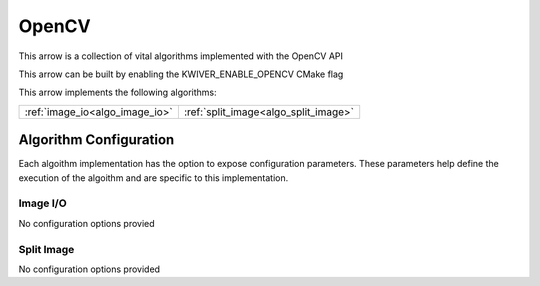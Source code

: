 OpenCV
======

This arrow is a collection of vital algorithms implemented with the OpenCV API

This arrow can be built by enabling the KWIVER_ENABLE_OPENCV CMake flag

This arrow implements the following algorithms:

============================================= ======================================== 
:ref:`image_io<algo_image_io>`                :ref:`split_image<algo_split_image>`     
============================================= ========================================

Algorithm Configuration
-----------------------

Each algoithm implementation has the option to expose configuration parameters.
These parameters help define the execution of the algoithm and are specific to this implementation.

.. _ocv_image_io:
Image I/O
~~~~~~~~~

No configuration options provied

.. _ocv_split_image:
Split Image
~~~~~~~~~~~

No configuration options provided
